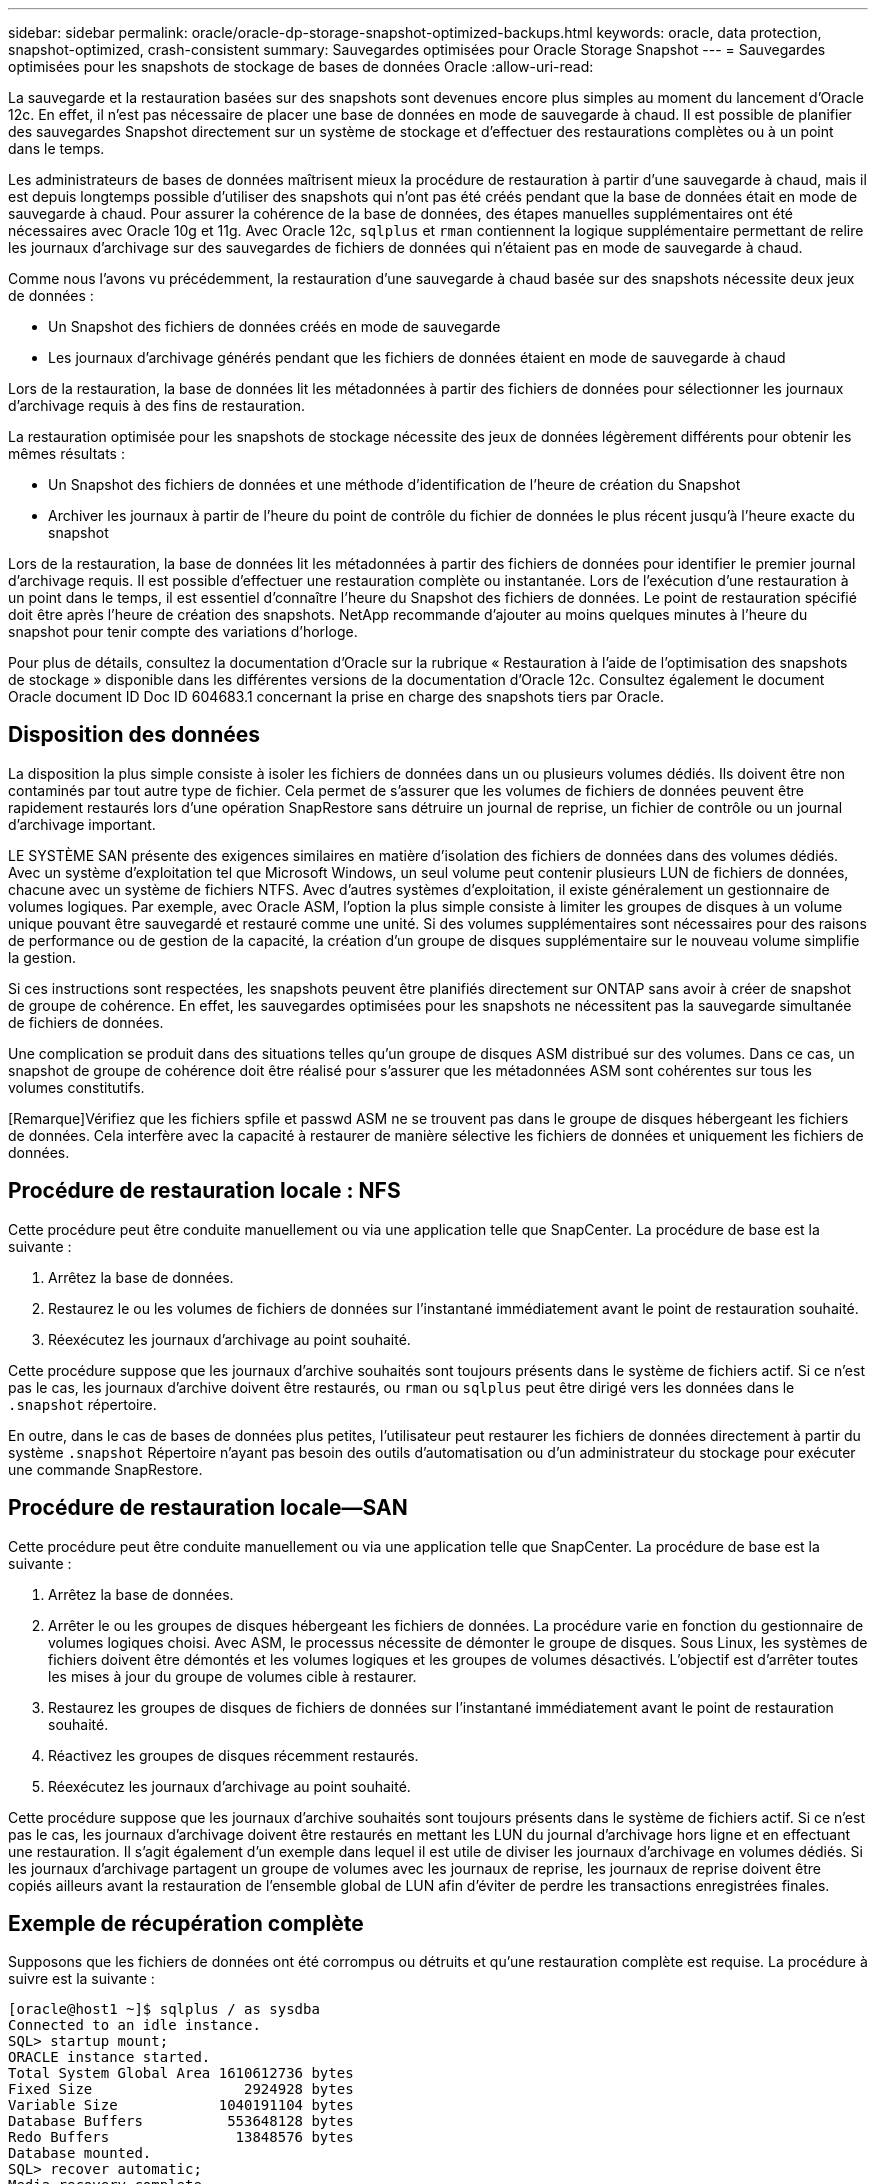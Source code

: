 ---
sidebar: sidebar 
permalink: oracle/oracle-dp-storage-snapshot-optimized-backups.html 
keywords: oracle, data protection, snapshot-optimized, crash-consistent 
summary: Sauvegardes optimisées pour Oracle Storage Snapshot 
---
= Sauvegardes optimisées pour les snapshots de stockage de bases de données Oracle
:allow-uri-read: 


[role="lead"]
La sauvegarde et la restauration basées sur des snapshots sont devenues encore plus simples au moment du lancement d'Oracle 12c. En effet, il n'est pas nécessaire de placer une base de données en mode de sauvegarde à chaud. Il est possible de planifier des sauvegardes Snapshot directement sur un système de stockage et d'effectuer des restaurations complètes ou à un point dans le temps.

Les administrateurs de bases de données maîtrisent mieux la procédure de restauration à partir d'une sauvegarde à chaud, mais il est depuis longtemps possible d'utiliser des snapshots qui n'ont pas été créés pendant que la base de données était en mode de sauvegarde à chaud. Pour assurer la cohérence de la base de données, des étapes manuelles supplémentaires ont été nécessaires avec Oracle 10g et 11g. Avec Oracle 12c, `sqlplus` et `rman` contiennent la logique supplémentaire permettant de relire les journaux d'archivage sur des sauvegardes de fichiers de données qui n'étaient pas en mode de sauvegarde à chaud.

Comme nous l'avons vu précédemment, la restauration d'une sauvegarde à chaud basée sur des snapshots nécessite deux jeux de données :

* Un Snapshot des fichiers de données créés en mode de sauvegarde
* Les journaux d'archivage générés pendant que les fichiers de données étaient en mode de sauvegarde à chaud


Lors de la restauration, la base de données lit les métadonnées à partir des fichiers de données pour sélectionner les journaux d'archivage requis à des fins de restauration.

La restauration optimisée pour les snapshots de stockage nécessite des jeux de données légèrement différents pour obtenir les mêmes résultats :

* Un Snapshot des fichiers de données et une méthode d'identification de l'heure de création du Snapshot
* Archiver les journaux à partir de l'heure du point de contrôle du fichier de données le plus récent jusqu'à l'heure exacte du snapshot


Lors de la restauration, la base de données lit les métadonnées à partir des fichiers de données pour identifier le premier journal d'archivage requis. Il est possible d'effectuer une restauration complète ou instantanée. Lors de l'exécution d'une restauration à un point dans le temps, il est essentiel d'connaître l'heure du Snapshot des fichiers de données. Le point de restauration spécifié doit être après l'heure de création des snapshots. NetApp recommande d'ajouter au moins quelques minutes à l'heure du snapshot pour tenir compte des variations d'horloge.

Pour plus de détails, consultez la documentation d'Oracle sur la rubrique « Restauration à l'aide de l'optimisation des snapshots de stockage » disponible dans les différentes versions de la documentation d'Oracle 12c. Consultez également le document Oracle document ID Doc ID 604683.1 concernant la prise en charge des snapshots tiers par Oracle.



== Disposition des données

La disposition la plus simple consiste à isoler les fichiers de données dans un ou plusieurs volumes dédiés. Ils doivent être non contaminés par tout autre type de fichier. Cela permet de s'assurer que les volumes de fichiers de données peuvent être rapidement restaurés lors d'une opération SnapRestore sans détruire un journal de reprise, un fichier de contrôle ou un journal d'archivage important.

LE SYSTÈME SAN présente des exigences similaires en matière d'isolation des fichiers de données dans des volumes dédiés. Avec un système d'exploitation tel que Microsoft Windows, un seul volume peut contenir plusieurs LUN de fichiers de données, chacune avec un système de fichiers NTFS. Avec d'autres systèmes d'exploitation, il existe généralement un gestionnaire de volumes logiques. Par exemple, avec Oracle ASM, l'option la plus simple consiste à limiter les groupes de disques à un volume unique pouvant être sauvegardé et restauré comme une unité. Si des volumes supplémentaires sont nécessaires pour des raisons de performance ou de gestion de la capacité, la création d'un groupe de disques supplémentaire sur le nouveau volume simplifie la gestion.

Si ces instructions sont respectées, les snapshots peuvent être planifiés directement sur ONTAP sans avoir à créer de snapshot de groupe de cohérence. En effet, les sauvegardes optimisées pour les snapshots ne nécessitent pas la sauvegarde simultanée de fichiers de données.

Une complication se produit dans des situations telles qu'un groupe de disques ASM distribué sur des volumes. Dans ce cas, un snapshot de groupe de cohérence doit être réalisé pour s'assurer que les métadonnées ASM sont cohérentes sur tous les volumes constitutifs.

[Remarque]Vérifiez que les fichiers spfile et passwd ASM ne se trouvent pas dans le groupe de disques hébergeant les fichiers de données. Cela interfère avec la capacité à restaurer de manière sélective les fichiers de données et uniquement les fichiers de données.



== Procédure de restauration locale : NFS

Cette procédure peut être conduite manuellement ou via une application telle que SnapCenter. La procédure de base est la suivante :

. Arrêtez la base de données.
. Restaurez le ou les volumes de fichiers de données sur l'instantané immédiatement avant le point de restauration souhaité.
. Réexécutez les journaux d'archivage au point souhaité.


Cette procédure suppose que les journaux d'archive souhaités sont toujours présents dans le système de fichiers actif. Si ce n'est pas le cas, les journaux d'archive doivent être restaurés, ou `rman` ou `sqlplus` peut être dirigé vers les données dans le `.snapshot` répertoire.

En outre, dans le cas de bases de données plus petites, l'utilisateur peut restaurer les fichiers de données directement à partir du système `.snapshot` Répertoire n'ayant pas besoin des outils d'automatisation ou d'un administrateur du stockage pour exécuter une commande SnapRestore.



== Procédure de restauration locale—SAN

Cette procédure peut être conduite manuellement ou via une application telle que SnapCenter. La procédure de base est la suivante :

. Arrêtez la base de données.
. Arrêter le ou les groupes de disques hébergeant les fichiers de données. La procédure varie en fonction du gestionnaire de volumes logiques choisi. Avec ASM, le processus nécessite de démonter le groupe de disques. Sous Linux, les systèmes de fichiers doivent être démontés et les volumes logiques et les groupes de volumes désactivés. L'objectif est d'arrêter toutes les mises à jour du groupe de volumes cible à restaurer.
. Restaurez les groupes de disques de fichiers de données sur l'instantané immédiatement avant le point de restauration souhaité.
. Réactivez les groupes de disques récemment restaurés.
. Réexécutez les journaux d'archivage au point souhaité.


Cette procédure suppose que les journaux d'archive souhaités sont toujours présents dans le système de fichiers actif. Si ce n'est pas le cas, les journaux d'archivage doivent être restaurés en mettant les LUN du journal d'archivage hors ligne et en effectuant une restauration. Il s'agit également d'un exemple dans lequel il est utile de diviser les journaux d'archivage en volumes dédiés. Si les journaux d'archivage partagent un groupe de volumes avec les journaux de reprise, les journaux de reprise doivent être copiés ailleurs avant la restauration de l'ensemble global de LUN afin d'éviter de perdre les transactions enregistrées finales.



== Exemple de récupération complète

Supposons que les fichiers de données ont été corrompus ou détruits et qu'une restauration complète est requise. La procédure à suivre est la suivante :

....
[oracle@host1 ~]$ sqlplus / as sysdba
Connected to an idle instance.
SQL> startup mount;
ORACLE instance started.
Total System Global Area 1610612736 bytes
Fixed Size                  2924928 bytes
Variable Size            1040191104 bytes
Database Buffers          553648128 bytes
Redo Buffers               13848576 bytes
Database mounted.
SQL> recover automatic;
Media recovery complete.
SQL> alter database open;
Database altered.
SQL>
....


== Exemple de restauration instantanée

Toute la procédure de restauration est une commande unique : `recover automatic`.

Si une restauration à un point dans le temps est requise, l'horodatage des snapshots doit être connu et peut être identifié comme suit :

....
Cluster01::> snapshot show -vserver vserver1 -volume NTAP_oradata -fields create-time
vserver   volume        snapshot   create-time
--------  ------------  ---------  ------------------------
vserver1  NTAP_oradata  my-backup  Thu Mar 09 10:10:06 2017
....
L'heure de création de l'instantané est répertoriée comme 9 mars et 10:10:06. Pour être sûr, une minute est ajoutée à l'heure du snapshot :

....
[oracle@host1 ~]$ sqlplus / as sysdba
Connected to an idle instance.
SQL> startup mount;
ORACLE instance started.
Total System Global Area 1610612736 bytes
Fixed Size                  2924928 bytes
Variable Size            1040191104 bytes
Database Buffers          553648128 bytes
Redo Buffers               13848576 bytes
Database mounted.
SQL> recover database until time '09-MAR-2017 10:44:15' snapshot time '09-MAR-2017 10:11:00';
....
La restauration est maintenant lancée. Il a spécifié une heure d'instantané de 10:11:00, une minute après l'heure enregistrée pour tenir compte de la variation d'horloge possible, et un temps de récupération cible de 10:44. Ensuite, sqlplus demande les journaux d'archivage requis pour atteindre le délai de restauration souhaité de 10:44.

....
ORA-00279: change 551760 generated at 03/09/2017 05:06:07 needed for thread 1
ORA-00289: suggestion : /oralogs_nfs/arch/1_31_930813377.dbf
ORA-00280: change 551760 for thread 1 is in sequence #31
Specify log: {<RET>=suggested | filename | AUTO | CANCEL}
ORA-00279: change 552566 generated at 03/09/2017 05:08:09 needed for thread 1
ORA-00289: suggestion : /oralogs_nfs/arch/1_32_930813377.dbf
ORA-00280: change 552566 for thread 1 is in sequence #32
Specify log: {<RET>=suggested | filename | AUTO | CANCEL}
ORA-00279: change 553045 generated at 03/09/2017 05:10:12 needed for thread 1
ORA-00289: suggestion : /oralogs_nfs/arch/1_33_930813377.dbf
ORA-00280: change 553045 for thread 1 is in sequence #33
Specify log: {<RET>=suggested | filename | AUTO | CANCEL}
ORA-00279: change 753229 generated at 03/09/2017 05:15:58 needed for thread 1
ORA-00289: suggestion : /oralogs_nfs/arch/1_34_930813377.dbf
ORA-00280: change 753229 for thread 1 is in sequence #34
Specify log: {<RET>=suggested | filename | AUTO | CANCEL}
Log applied.
Media recovery complete.
SQL> alter database open resetlogs;
Database altered.
SQL>
....

NOTE: Restauration complète d'une base de données à l'aide de snapshots à l'aide de `recover automatic` la commande ne nécessite pas de licence spécifique, mais une restauration à un point dans le temps via `snapshot time` Requiert la licence Oracle Advanced compression.
